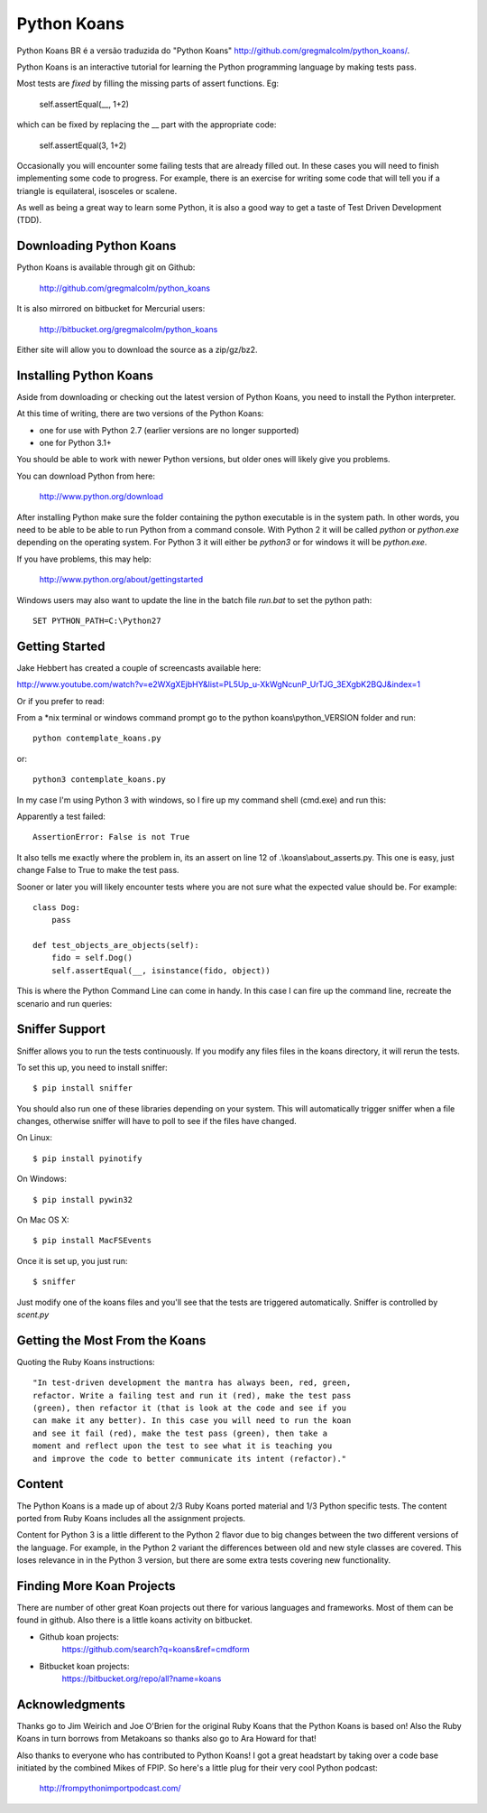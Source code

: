 ============
Python Koans
============

.. image:: https://travis-ci.org/gregmalcolm/python_koans.png?branch=master
   :target: http://travis-ci.org/gregmalcolm/python_koans

Python Koans BR é a versão traduzida do "Python Koans" http://github.com/gregmalcolm/python_koans/.

.. image:: http://i442.photobucket.com/albums/qq150/gregmalcolm/PythonKoansScreenshot.png

Python Koans is an interactive tutorial for learning the Python programming
language by making tests pass.

Most tests are *fixed* by filling the missing parts of assert functions. Eg:

    self.assertEqual(__, 1+2)

which can be fixed by replacing the __ part with the appropriate code:

    self.assertEqual(3, 1+2)

Occasionally you will encounter some failing tests that are already filled out.
In these cases you will need to finish implementing some code to progress. For
example, there is an exercise for writing some code that will tell you if a
triangle is equilateral, isosceles or scalene.

As well as being a great way to learn some Python, it is also a good way to get
a taste of Test Driven Development (TDD).


Downloading Python Koans
------------------------

Python Koans is available through git on Github:

    http://github.com/gregmalcolm/python_koans

It is also mirrored on bitbucket for Mercurial users:

    http://bitbucket.org/gregmalcolm/python_koans

Either site will allow you to download the source as a zip/gz/bz2.


Installing Python Koans
-----------------------

Aside from downloading or checking out the latest version of Python Koans, you
need to install the Python interpreter.

At this time of writing, there are two versions of the Python Koans:

* one for use with Python 2.7 (earlier versions are no longer supported)
* one for Python 3.1+

You should be able to work with newer Python versions, but older ones will
likely give you problems.

You can download Python from here:

    http://www.python.org/download

After installing Python make sure the folder containing the python executable
is in the system path. In other words, you need to be able to be able to run
Python from a command console. With Python 2 it will be called `python`
or `python.exe` depending on the operating system. For Python 3 it will either
be `python3` or for windows it will be `python.exe`.

If you have problems, this may help:

    http://www.python.org/about/gettingstarted

Windows users may also want to update the line in the batch file `run.bat` to
set the python path::

    SET PYTHON_PATH=C:\Python27


Getting Started
---------------

Jake Hebbert has created a couple of screencasts available here:

http://www.youtube.com/watch?v=e2WXgXEjbHY&list=PL5Up_u-XkWgNcunP_UrTJG_3EXgbK2BQJ&index=1

Or if you prefer to read:

From a \*nix terminal or windows command prompt go to the python
koans\\python_VERSION folder and run::

    python contemplate_koans.py

or::

    python3 contemplate_koans.py

In my case I'm using Python 3 with windows, so I fire up my command
shell (cmd.exe) and run this:

.. image:: http://i442.photobucket.com/albums/qq150/gregmalcolm/GettingStarted.png

Apparently a test failed::

    AssertionError: False is not True

It also tells me exactly where the problem in, its an assert on line 12
of .\\koans\\about_asserts.py. This one is easy, just change False to True to
make the test pass.

Sooner or later you will likely encounter tests where you are not sure what the
expected value should be. For example::

    class Dog:
        pass

    def test_objects_are_objects(self):
        fido = self.Dog()
        self.assertEqual(__, isinstance(fido, object))

This is where the Python Command Line can come in handy. In this case I can
fire up the command line, recreate the scenario and run queries:

.. image:: http://i442.photobucket.com/albums/qq150/gregmalcolm/DebuggingPython.png

Sniffer Support
---------------

Sniffer allows you to run the tests continuously. If you modify any files files
in the koans directory, it will rerun the tests.

To set this up, you need to install sniffer::

    $ pip install sniffer

You should also run one of these libraries depending on your system. This will
automatically trigger sniffer when a file changes, otherwise sniffer will have
to poll to see if the files have changed.

On Linux::

    $ pip install pyinotify

On Windows::

    $ pip install pywin32

On Mac OS X::

    $ pip install MacFSEvents

Once it is set up, you just run::

    $ sniffer

Just modify one of the koans files and you'll see that the tests are triggered automatically. Sniffer is controlled by `scent.py`

Getting the Most From the Koans
-------------------------------

Quoting the Ruby Koans instructions::

	"In test-driven development the mantra has always been, red, green,
	refactor. Write a failing test and run it (red), make the test pass
	(green), then refactor it (that is look at the code and see if you
	can make it any better). In this case you will need to run the koan
	and see it fail (red), make the test pass (green), then take a
	moment and reflect upon the test to see what it is teaching you
	and improve the code to better communicate its intent (refactor)."


Content
-------

The Python Koans is a made up of about 2/3 Ruby Koans ported material and 1/3
Python specific tests. The content ported from Ruby Koans includes all the
assignment projects.

Content for Python 3 is a little different to the Python 2 flavor due to big
changes between the two different versions of the language.  For example, in
the Python 2 variant the differences between old and new style classes are
covered. This loses relevance in in the Python 3 version, but there are some
extra tests covering new functionality.


Finding More Koan Projects
--------------------------

There are number of other great Koan projects out there for various languages
and frameworks. Most of them can be found in github. Also there is a little
koans activity on bitbucket.

* Github koan projects:
    https://github.com/search?q=koans&ref=cmdform

* Bitbucket koan projects:
    https://bitbucket.org/repo/all?name=koans

Acknowledgments
---------------

Thanks go to Jim Weirich and Joe O'Brien for the original Ruby Koans that the
Python Koans is based on! Also the Ruby Koans in turn borrows from Metakoans
so thanks also go to Ara Howard for that!

Also thanks to everyone who has contributed to Python Koans! I got a great
headstart by taking over a code base initiated by the combined Mikes of
FPIP. So here's a little plug for their very cool Python podcast:

  http://frompythonimportpodcast.com/
